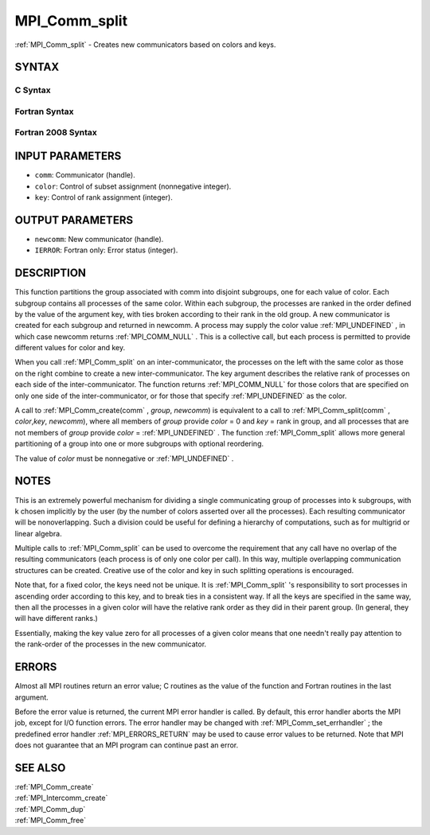 .. _MPI_Comm_split:

MPI_Comm_split
~~~~~~~~~~~~~~

:ref:`MPI_Comm_split`  - Creates new communicators based on colors and keys.

SYNTAX
======

C Syntax
--------

.. code-block:: c
   :linenos:

   #include <mpi.h>
   int MPI_Comm_split(MPI_Comm comm, int color, int key,
   	MPI_Comm *newcomm)

Fortran Syntax
--------------

.. code-block:: fortran
   :linenos:

   USE MPI
   ! or the older form: INCLUDE 'mpif.h'
   MPI_COMM_SPLIT(COMM, COLOR, KEY, NEWCOMM, IERROR)
   	INTEGER	COMM, COLOR, KEY, NEWCOMM, IERROR

Fortran 2008 Syntax
-------------------

.. code-block:: fortran
   :linenos:

   USE mpi_f08
   MPI_Comm_split(comm, color, key, newcomm, ierror)
   	TYPE(MPI_Comm), INTENT(IN) :: comm
   	INTEGER, INTENT(IN) :: color, key
   	TYPE(MPI_Comm), INTENT(OUT) :: newcomm
   	INTEGER, OPTIONAL, INTENT(OUT) :: ierror

INPUT PARAMETERS
================

* ``comm``: Communicator (handle). 

* ``color``: Control of subset assignment (nonnegative integer). 

* ``key``: Control of rank assignment (integer). 

OUTPUT PARAMETERS
=================

* ``newcomm``: New communicator (handle). 

* ``IERROR``: Fortran only: Error status (integer). 

DESCRIPTION
===========

This function partitions the group associated with comm into disjoint
subgroups, one for each value of color. Each subgroup contains all
processes of the same color. Within each subgroup, the processes are
ranked in the order defined by the value of the argument key, with ties
broken according to their rank in the old group. A new communicator is
created for each subgroup and returned in newcomm. A process may supply
the color value :ref:`MPI_UNDEFINED` , in which case newcomm returns
:ref:`MPI_COMM_NULL` . This is a collective call, but each process is permitted
to provide different values for color and key.

When you call :ref:`MPI_Comm_split`  on an inter-communicator, the processes on
the left with the same color as those on the right combine to create a
new inter-communicator. The key argument describes the relative rank of
processes on each side of the inter-communicator. The function returns
:ref:`MPI_COMM_NULL`  for those colors that are specified on only one side of
the inter-communicator, or for those that specify :ref:`MPI_UNDEFINED`  as the
color.

A call to :ref:`MPI_Comm_create(comm` , *group*, *newcomm*) is equivalent to a
call to :ref:`MPI_Comm_split(comm` , *color*,\ *key*, *newcomm*), where all
members of *group* provide *color* = 0 and *key* = rank in group, and
all processes that are not members of *group* provide *color* =
:ref:`MPI_UNDEFINED` . The function :ref:`MPI_Comm_split`  allows more general
partitioning of a group into one or more subgroups with optional
reordering.

The value of *color* must be nonnegative or :ref:`MPI_UNDEFINED` .

NOTES
=====

This is an extremely powerful mechanism for dividing a single
communicating group of processes into k subgroups, with k chosen
implicitly by the user (by the number of colors asserted over all the
processes). Each resulting communicator will be nonoverlapping. Such a
division could be useful for defining a hierarchy of computations, such
as for multigrid or linear algebra.

Multiple calls to :ref:`MPI_Comm_split`  can be used to overcome the requirement
that any call have no overlap of the resulting communicators (each
process is of only one color per call). In this way, multiple
overlapping communication structures can be created. Creative use of the
color and key in such splitting operations is encouraged.

Note that, for a fixed color, the keys need not be unique. It is
:ref:`MPI_Comm_split` 's responsibility to sort processes in ascending order
according to this key, and to break ties in a consistent way. If all the
keys are specified in the same way, then all the processes in a given
color will have the relative rank order as they did in their parent
group. (In general, they will have different ranks.)

Essentially, making the key value zero for all processes of a given
color means that one needn't really pay attention to the rank-order of
the processes in the new communicator.

ERRORS
======

Almost all MPI routines return an error value; C routines as the value
of the function and Fortran routines in the last argument.

Before the error value is returned, the current MPI error handler is
called. By default, this error handler aborts the MPI job, except for
I/O function errors. The error handler may be changed with
:ref:`MPI_Comm_set_errhandler` ; the predefined error handler :ref:`MPI_ERRORS_RETURN` 
may be used to cause error values to be returned. Note that MPI does not
guarantee that an MPI program can continue past an error.

SEE ALSO
========

| :ref:`MPI_Comm_create` 
| :ref:`MPI_Intercomm_create` 
| :ref:`MPI_Comm_dup` 
| :ref:`MPI_Comm_free` 

.. seealso:: :ref:`MPI_Comm_create(comm` :ref:`MPI_Comm_split(comm` :ref:`MPI_Comm_set_errhandler` :ref:`MPI_Comm_create` :ref:`MPI_Intercomm_create` :ref:`MPI_Comm_dup` :ref:`MPI_Comm_free`
